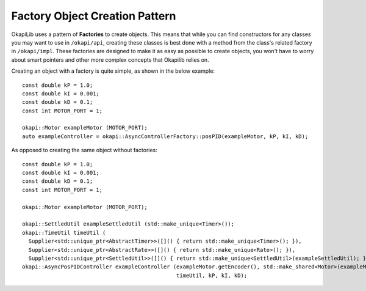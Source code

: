 ===============================
Factory Object Creation Pattern
===============================

OkapiLib uses a pattern of **Factories** to create objects. This means that while you can find constructors
for any classes you may want to use in ``/okapi/api``, creating these classes is best done with
a method from the class's related factory in ``/okapi/impl``. These factories are designed to make it as easy as possible
to create objects, you won't have to worry about smart pointers and other more complex concepts that Okapilib relies on.

Creating an object with a factory is quite simple, as shown in the below example:

.. highlight: cpp
::
  
  const double kP = 1.0;
  const double kI = 0.001;
  const double kD = 0.1;
  const int MOTOR_PORT = 1;
  
  okapi::Motor exampleMotor (MOTOR_PORT);
  auto exampleController = okapi::AsyncControllerFactory::posPID(exampleMotor, kP, kI, kD);
  
As opposed to creating the same object without factories:

.. highlight: cpp
::
  
  const double kP = 1.0;
  const double kI = 0.001;
  const double kD = 0.1;
  const int MOTOR_PORT = 1;
  
  okapi::Motor exampleMotor (MOTOR_PORT);
  
  okapi::SettledUtil exampleSettledUtil (std::make_unique<Timer>());
  okapi::TimeUtil timeUtil (
    Supplier<std::unique_ptr<AbstractTimer>>([]() { return std::make_unique<Timer>(); }),
    Supplier<std::unique_ptr<AbstractRate>>([]() { return std::make_unique<Rate>(); }),
    Supplier<std::unique_ptr<SettledUtil>>([]() { return std::make_unique<SettledUtil>(exampleSettledUtil); }));
  okapi::AsyncPosPIDController exampleController (exampleMotor.getEncoder(), std::make_shared<Motor>(exampleMotor), 
                                                  timeUtil, kP, kI, kD);
